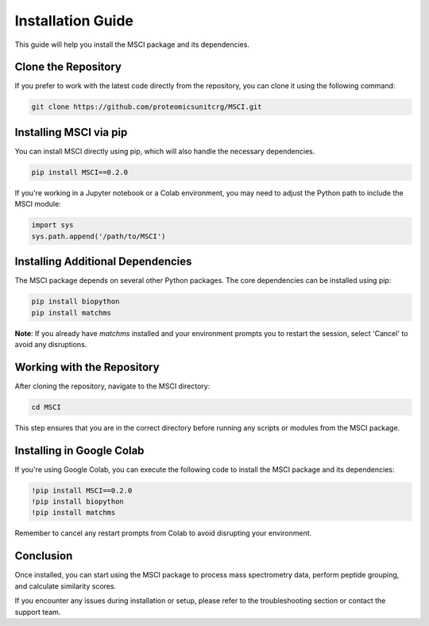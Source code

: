 Installation Guide
==================

This guide will help you install the MSCI package and its dependencies.

Clone the Repository
--------------------
If you prefer to work with the latest code directly from the repository, you can clone it using the following command:

.. code-block:: bash

    git clone https://github.com/proteomicsunitcrg/MSCI.git

Installing MSCI via pip
-----------------------
You can install MSCI directly using pip, which will also handle the necessary dependencies.

.. code-block:: bash

    pip install MSCI==0.2.0

If you're working in a Jupyter notebook or a Colab environment, you may need to adjust the Python path to include the MSCI module:

.. code-block:: python

    import sys
    sys.path.append('/path/to/MSCI')

Installing Additional Dependencies
----------------------------------
The MSCI package depends on several other Python packages. The core dependencies can be installed using pip:

.. code-block:: bash

    pip install biopython
    pip install matchms

**Note**: If you already have `matchms` installed and your environment prompts you to restart the session, select 'Cancel' to avoid any disruptions.

Working with the Repository
---------------------------
After cloning the repository, navigate to the MSCI directory:

.. code-block:: bash

    cd MSCI

This step ensures that you are in the correct directory before running any scripts or modules from the MSCI package.

Installing in Google Colab
--------------------------
If you're using Google Colab, you can execute the following code to install the MSCI package and its dependencies:

.. code-block:: python

    !pip install MSCI==0.2.0
    !pip install biopython
    !pip install matchms

Remember to cancel any restart prompts from Colab to avoid disrupting your environment.

Conclusion
----------
Once installed, you can start using the MSCI package to process mass spectrometry data, perform peptide grouping, and calculate similarity scores.

If you encounter any issues during installation or setup, please refer to the troubleshooting section or contact the support team.
